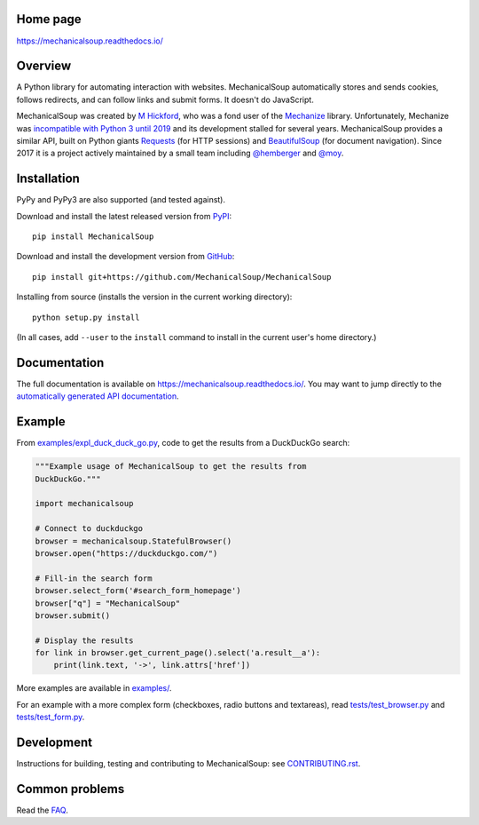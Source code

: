 .. image:: /assets/mechanical-soup-logo.png
   :alt: MechanicalSoup. A Python library for automating website
	 interaction.

Home page
---------

https://mechanicalsoup.readthedocs.io/

Overview
--------

A Python library for automating interaction with websites.
MechanicalSoup automatically stores and sends cookies, follows
redirects, and can follow links and submit forms. It doesn't do
JavaScript.

MechanicalSoup was created by `M Hickford
<https://github.com/hickford/>`__, who was a fond user of the
`Mechanize <https://github.com/jjlee/mechanize>`__ library.
Unfortunately, Mechanize was `incompatible with Python 3 until 2019
<https://github.com/python-mechanize/mechanize/issues/9>`__ and its development
stalled for several years. MechanicalSoup provides a similar API, built on Python
giants `Requests <http://docs.python-requests.org/en/latest/>`__ (for
HTTP sessions) and `BeautifulSoup
<https://www.crummy.com/software/BeautifulSoup/>`__ (for document
navigation). Since 2017 it is a project actively maintained by a small
team including `@hemberger <https://github.com/hemberger>`__ and `@moy
<https://github.com/moy/>`__.

|Gitter Chat|

Installation
------------

|Latest Version| |Supported Versions|

PyPy and PyPy3 are also supported (and tested against).

Download and install the latest released version from `PyPI <https://pypi.python.org/pypi/MechanicalSoup/>`__::

  pip install MechanicalSoup

Download and install the development version from `GitHub <https://github.com/MechanicalSoup/MechanicalSoup>`__::

  pip install git+https://github.com/MechanicalSoup/MechanicalSoup

Installing from source (installs the version in the current working directory)::

  python setup.py install

(In all cases, add ``--user`` to the ``install`` command to
install in the current user's home directory.)


Documentation
-------------

The full documentation is available on
https://mechanicalsoup.readthedocs.io/. You may want to jump directly to
the `automatically generated API
documentation <https://mechanicalsoup.readthedocs.io/en/latest/mechanicalsoup.html>`__.

Example
-------

From `<examples/expl_duck_duck_go.py>`__, code to get the results from
a DuckDuckGo search:

.. code:: python

    """Example usage of MechanicalSoup to get the results from
    DuckDuckGo."""

    import mechanicalsoup

    # Connect to duckduckgo
    browser = mechanicalsoup.StatefulBrowser()
    browser.open("https://duckduckgo.com/")

    # Fill-in the search form
    browser.select_form('#search_form_homepage')
    browser["q"] = "MechanicalSoup"
    browser.submit()

    # Display the results
    for link in browser.get_current_page().select('a.result__a'):
        print(link.text, '->', link.attrs['href'])

More examples are available in `<examples/>`__.

For an example with a more complex form (checkboxes, radio buttons and
textareas), read `<tests/test_browser.py>`__
and `<tests/test_form.py>`__.

Development
-----------

|Build Status| |Coverage Status|
|Requirements Status| |Documentation Status|
|CII Best Practices|
|LGTM Alerts|
|LGTM Grade|

Instructions for building, testing and contributing to MechanicalSoup:
see `<CONTRIBUTING.rst>`__.

Common problems
---------------

Read the `FAQ
<https://mechanicalsoup.readthedocs.io/en/latest/faq.html>`__.


.. |Latest Version| image:: https://img.shields.io/pypi/v/MechanicalSoup.svg
   :target: https://pypi.python.org/pypi/MechanicalSoup/
.. |Supported Versions| image:: https://img.shields.io/pypi/pyversions/mechanicalsoup.svg
   :target: https://pypi.python.org/pypi/MechanicalSoup/
.. |Build Status| image:: https://travis-ci.org/MechanicalSoup/MechanicalSoup.svg?branch=master
   :target: https://travis-ci.org/MechanicalSoup/MechanicalSoup
.. |Coverage Status| image:: https://codecov.io/gh/MechanicalSoup/MechanicalSoup/branch/master/graph/badge.svg
   :target: https://codecov.io/gh/MechanicalSoup/MechanicalSoup
.. |Requirements Status| image:: https://requires.io/github/MechanicalSoup/MechanicalSoup/requirements.svg?branch=master
   :target: https://requires.io/github/MechanicalSoup/MechanicalSoup/requirements/?branch=master
.. |Documentation Status| image:: https://readthedocs.org/projects/mechanicalsoup/badge/?version=latest
   :target: https://mechanicalsoup.readthedocs.io/en/latest/?badge=latest
.. |CII Best Practices| image:: https://bestpractices.coreinfrastructure.org/projects/1334/badge
   :target: https://bestpractices.coreinfrastructure.org/projects/1334
.. |Gitter Chat| image:: https://badges.gitter.im/MechanicalSoup/MechanicalSoup.svg
   :target: https://gitter.im/MechanicalSoup/Lobby
.. |LGTM Alerts| image:: https://img.shields.io/lgtm/alerts/g/MechanicalSoup/MechanicalSoup.svg
   :target: https://lgtm.com/projects/g/MechanicalSoup/MechanicalSoup/
.. |LGTM Grade| image:: https://img.shields.io/lgtm/grade/python/g/MechanicalSoup/MechanicalSoup.svg
   :target: https://lgtm.com/projects/g/MechanicalSoup/MechanicalSoup/

